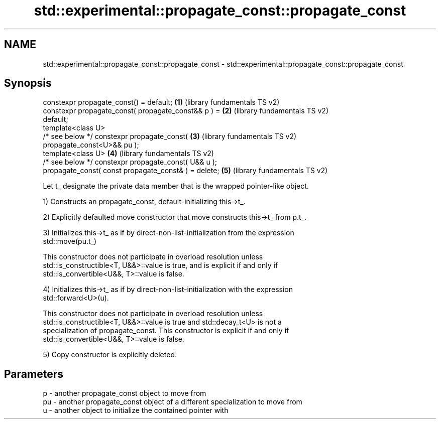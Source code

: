 .TH std::experimental::propagate_const::propagate_const 3 "Nov 25 2015" "2.1 | http://cppreference.com" "C++ Standard Libary"
.SH NAME
std::experimental::propagate_const::propagate_const \- std::experimental::propagate_const::propagate_const

.SH Synopsis
   constexpr propagate_const() = default;              \fB(1)\fP (library fundamentals TS v2)
   constexpr propagate_const( propagate_const&& p ) =  \fB(2)\fP (library fundamentals TS v2)
   default;
   template<class U>
   /* see below */ constexpr propagate_const(          \fB(3)\fP (library fundamentals TS v2)
   propagate_const<U>&& pu );
   template<class U>                                   \fB(4)\fP (library fundamentals TS v2)
   /* see below */ constexpr propagate_const( U&& u );
   propagate_const( const propagate_const& ) = delete; \fB(5)\fP (library fundamentals TS v2)

   Let t_ designate the private data member that is the wrapped pointer-like object.

   1) Constructs an propagate_const, default-initializing this->t_.

   2) Explicitly defaulted move constructor that move constructs this->t_ from p.t_.

   3) Initializes this->t_ as if by direct-non-list-initialization from the expression
   std::move(pu.t_)

   This constructor does not participate in overload resolution unless
   std::is_constructible<T, U&&>::value is true, and is explicit if and only if
   std::is_convertible<U&&, T>::value is false.

   4) Initializes this->t_ as if by direct-non-list-initialization with the expression
   std::forward<U>(u).

   This constructor does not participate in overload resolution unless
   std::is_constructible<T, U&&>::value is true and std::decay_t<U> is not a
   specialization of propagate_const. This constructor is explicit if and only if
   std::is_convertible<U&&, T>::value is false.

   5) Copy constructor is explicitly deleted.

.SH Parameters

   p  - another propagate_const object to move from
   pu - another propagate_const object of a different specialization to move from
   u  - another object to initialize the contained pointer with
